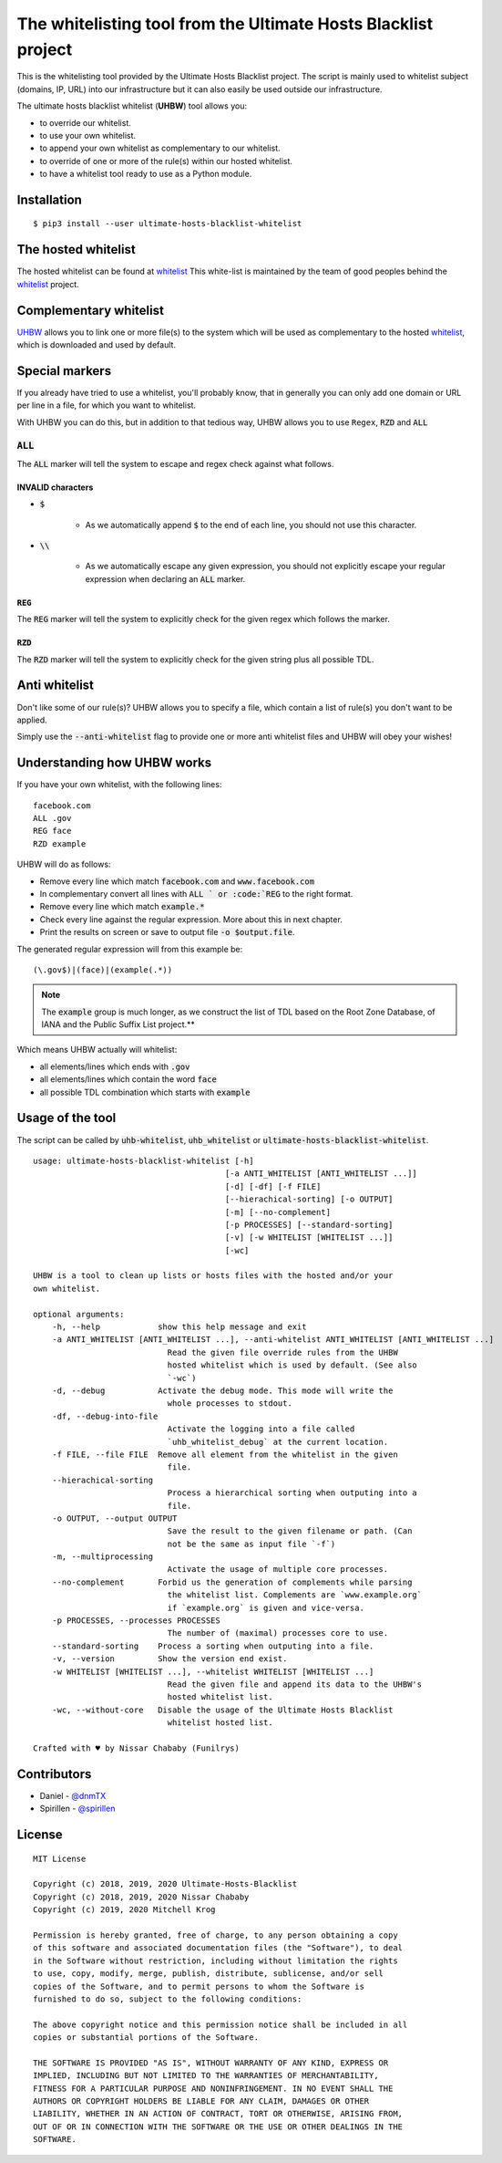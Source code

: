 The whitelisting tool from the Ultimate Hosts Blacklist project
===============================================================

This is the whitelisting tool provided by the Ultimate Hosts Blacklist project.
The script is mainly used to whitelist subject (domains, IP, URL) into our
infrastructure but it can also easily be used outside our infrastructure.

The ultimate hosts blacklist whitelist (**UHBW**) tool allows you:

* to override our whitelist.
* to use your own whitelist.
* to append your own whitelist as complementary to our whitelist.
* to override of one or more of the rule(s) within our hosted whitelist.
* to have a whitelist tool ready to use as a Python module.


Installation
------------

::

    $ pip3 install --user ultimate-hosts-blacklist-whitelist



The hosted whitelist
--------------------

The hosted whitelist can be found at `whitelist`_
This white-list is maintained by the team of good peoples behind the `whitelist`_
project.

Complementary whitelist
-----------------------

`UHBW`_ allows you to link one or more file(s) to the system which will be used as
complementary to the hosted `whitelist`_, which is downloaded and used by default.

Special markers
---------------

If you already have tried to use a whitelist, you'll probably know, that in
generally you can only add one domain or URL per line in a file, for which you
want to whitelist.

With UHBW you can do this, but in addition to that tedious way, UHBW allows you
to use ``Regex``, :code:`RZD` and :code:`ALL`

:code:`ALL`
^^^^^^^^^^^

The :code:`ALL` marker will tell the system to escape and regex check against
what follows.

INVALID characters
""""""""""""""""""

* :code:`$`

    * As we automatically append :code:`$` to the end of each line, you should
      not use this character.

* :code:`\\`

    * As we automatically escape any given expression, you should not explicitly
      escape your regular expression when declaring an :code:`ALL` marker.

:code:`REG`
"""""""""""

The :code:`REG` marker will tell the system to explicitly check for the given
regex which follows the marker.

:code:`RZD`
"""""""""""

The :code:`RZD` marker will tell the system to explicitly check for the given
string plus all possible TDL.

Anti whitelist
--------------

Don't like some of our rule(s)? UHBW allows you to specify a file, which contain
a list of rule(s) you don't want to be applied.

Simply use the :code:`--anti-whitelist` flag to provide one or more anti whitelist
files and UHBW will obey your wishes!


Understanding how UHBW works
----------------------------

If you have your own whitelist, with the following lines:

::

    facebook.com
    ALL .gov
    REG face
    RZD example

UHBW will do as follows:

* Remove every line which match :code:`facebook.com` and :code:`www.facebook.com`
* In complementary convert all lines with :code:`ALL ` or :code:`REG` to the
  right format.
* Remove every line which match :code:`example.*`
* Check every line against the regular expression. More about this in next chapter.
* Print the results on screen or save to output file :code:`-o $output.file`.

The generated regular expression will from this example be:

::

    (\.gov$)|(face)|(example(.*))


.. note::
    The :code:`example` group is much longer, as we construct the list of TDL
    based on the Root Zone Database, of IANA and the Public Suffix List
    project.**

Which means UHBW actually will whitelist:

* all elements/lines which ends with :code:`.gov`
* all elements/lines which contain the word :code:`face`
* all possible TDL combination which starts with :code:`example`

Usage of the tool
-----------------

The script can be called by :code:`uhb-whitelist`, :code:`uhb_whitelist` or
:code:`ultimate-hosts-blacklist-whitelist`.

::

    usage: ultimate-hosts-blacklist-whitelist [-h]
                                            [-a ANTI_WHITELIST [ANTI_WHITELIST ...]]
                                            [-d] [-df] [-f FILE]
                                            [--hierachical-sorting] [-o OUTPUT]
                                            [-m] [--no-complement]
                                            [-p PROCESSES] [--standard-sorting]
                                            [-v] [-w WHITELIST [WHITELIST ...]]
                                            [-wc]

    UHBW is a tool to clean up lists or hosts files with the hosted and/or your
    own whitelist.

    optional arguments:
        -h, --help            show this help message and exit
        -a ANTI_WHITELIST [ANTI_WHITELIST ...], --anti-whitelist ANTI_WHITELIST [ANTI_WHITELIST ...]
                                Read the given file override rules from the UHBW
                                hosted whitelist which is used by default. (See also
                                `-wc`)
        -d, --debug           Activate the debug mode. This mode will write the
                                whole processes to stdout.
        -df, --debug-into-file
                                Activate the logging into a file called
                                `uhb_whitelist_debug` at the current location.
        -f FILE, --file FILE  Remove all element from the whitelist in the given
                                file.
        --hierachical-sorting
                                Process a hierarchical sorting when outputing into a
                                file.
        -o OUTPUT, --output OUTPUT
                                Save the result to the given filename or path. (Can
                                not be the same as input file `-f`)
        -m, --multiprocessing
                                Activate the usage of multiple core processes.
        --no-complement       Forbid us the generation of complements while parsing
                                the whitelist list. Complements are `www.example.org`
                                if `example.org` is given and vice-versa.
        -p PROCESSES, --processes PROCESSES
                                The number of (maximal) processes core to use.
        --standard-sorting    Process a sorting when outputing into a file.
        -v, --version         Show the version end exist.
        -w WHITELIST [WHITELIST ...], --whitelist WHITELIST [WHITELIST ...]
                                Read the given file and append its data to the UHBW's
                                hosted whitelist list.
        -wc, --without-core   Disable the usage of the Ultimate Hosts Blacklist
                                whitelist hosted list.

    Crafted with ♥ by Nissar Chababy (Funilrys)



Contributors
------------

* Daniel - `@dnmTX`_
* Spirillen - `@spirillen`_

License
-------

::

    MIT License

    Copyright (c) 2018, 2019, 2020 Ultimate-Hosts-Blacklist
    Copyright (c) 2018, 2019, 2020 Nissar Chababy
    Copyright (c) 2019, 2020 Mitchell Krog

    Permission is hereby granted, free of charge, to any person obtaining a copy
    of this software and associated documentation files (the "Software"), to deal
    in the Software without restriction, including without limitation the rights
    to use, copy, modify, merge, publish, distribute, sublicense, and/or sell
    copies of the Software, and to permit persons to whom the Software is
    furnished to do so, subject to the following conditions:

    The above copyright notice and this permission notice shall be included in all
    copies or substantial portions of the Software.

    THE SOFTWARE IS PROVIDED "AS IS", WITHOUT WARRANTY OF ANY KIND, EXPRESS OR
    IMPLIED, INCLUDING BUT NOT LIMITED TO THE WARRANTIES OF MERCHANTABILITY,
    FITNESS FOR A PARTICULAR PURPOSE AND NONINFRINGEMENT. IN NO EVENT SHALL THE
    AUTHORS OR COPYRIGHT HOLDERS BE LIABLE FOR ANY CLAIM, DAMAGES OR OTHER
    LIABILITY, WHETHER IN AN ACTION OF CONTRACT, TORT OR OTHERWISE, ARISING FROM,
    OUT OF OR IN CONNECTION WITH THE SOFTWARE OR THE USE OR OTHER DEALINGS IN THE
    SOFTWARE.

.. _@dnmTX: https://github.com/dnmTX

.. _@spirillen: https://github.com/spirillen

.. _whitelist: https://github.com/Ultimate-Hosts-Blacklist/whitelist

.. _UHBW: https://github.com/Ultimate-Hosts-Blacklist/whitelist/tree/script
